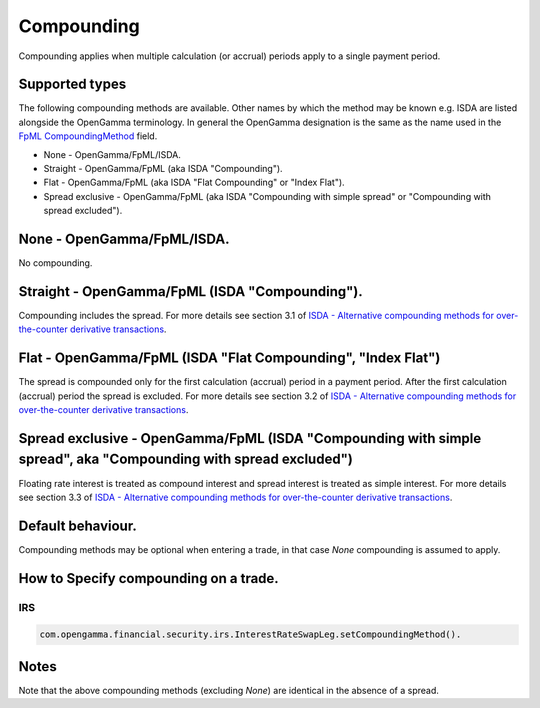 Compounding
============================================================================

Compounding applies when multiple calculation (or accrual) periods apply to a single payment period.

Supported types
----------------------------------------------------------------------------
The following compounding methods are available. Other names by which the method may be known e.g. ISDA are listed alongside the OpenGamma terminology. In general the OpenGamma designation is the same as the name used in the `FpML CompoundingMethod`_ field. 

* None - OpenGamma/FpML/ISDA.
* Straight - OpenGamma/FpML (aka ISDA "Compounding").
* Flat - OpenGamma/FpML (aka ISDA "Flat Compounding" or "Index Flat").
* Spread exclusive - OpenGamma/FpML (aka ISDA "Compounding with simple spread" or "Compounding with spread excluded").

None - OpenGamma/FpML/ISDA.
----------------------------------------------------------------------------

No compounding.

Straight - OpenGamma/FpML (ISDA "Compounding").
----------------------------------------------------------------------------

Compounding includes the spread. For more details see section 3.1 of `ISDA - Alternative compounding methods for over-the-counter derivative transactions`_.

Flat - OpenGamma/FpML (ISDA "Flat Compounding", "Index Flat")
----------------------------------------------------------------------------

The spread is compounded only for the first calculation (accrual) period in a payment period. After the first calculation (accrual) period the spread is excluded. For more details see section 3.2 of `ISDA - Alternative compounding methods for over-the-counter derivative transactions`_.

Spread exclusive - OpenGamma/FpML (ISDA "Compounding with simple spread", aka "Compounding with spread excluded")
------------------------------------------------------------------------------------------------------------------
 
Floating rate interest is treated as compound interest and spread interest is treated as simple interest. For more details see section 3.3 of `ISDA - Alternative compounding methods for over-the-counter derivative transactions`_.

Default behaviour.
----------------------------------------------------------------------------

Compounding methods may be optional when entering a trade, in that case *None* compounding is assumed to apply.

How to Specify compounding on a trade.
----------------------------------------------------------------------------

IRS
####

.. code:: Java

  com.opengamma.financial.security.irs.InterestRateSwapLeg.setCompoundingMethod().

Notes
----------------------------------------------------------------------------

Note that the above compounding methods (excluding *None*) are identical in the absence of a spread.

  
..  _FpML CompoundingMethod: http://www.fpml.org/spec/fpml-5-3-5-tr-1/html/confirmation/schemaDocumentation/schemas/fpml-ird-5-3_xsd/complexTypes/Calculation/compoundingMethod.html
..  _ISDA - Alternative compounding methods for over-the-counter derivative transactions: http://www.isda.org/c_and_a/pdf/ISDA-Compounding-memo.pdf